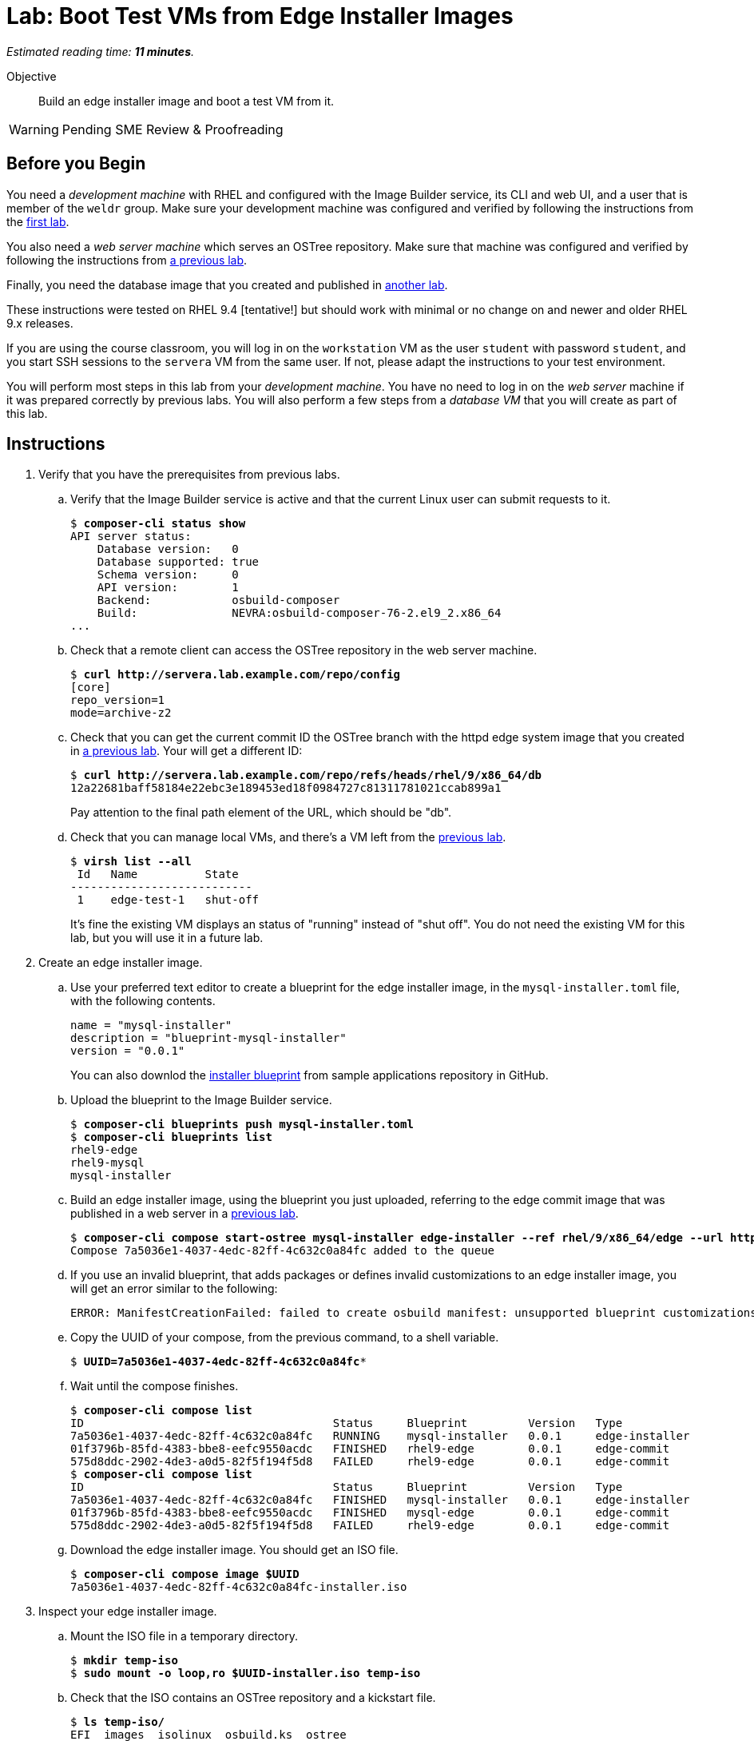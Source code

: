 :time_estimate: 11

= Lab: Boot Test VMs from Edge Installer Images

_Estimated reading time: *{time_estimate} minutes*._

Objective::

Build an edge installer image and boot a test VM from it.

WARNING: Pending SME Review & Proofreading

== Before you Begin

You need a _development machine_ with RHEL and configured with the Image Builder service, its CLI and web UI, and a user that is member of the `weldr` group. Make sure your development machine was configured and verified by following the instructions from the xref:ch1-build:s4-install-lab.adoc[first lab].

You also need a _web server machine_ which serves an OSTree repository. Make sure that machine was configured and verified by following the instructions from xref:ch2-publish:s2-ostree-lab.adoc[a previous lab].

Finally, you need the database image that you created and published in xref:ch2-publish:s2-ostree-lab.adoc[another lab].

These instructions were tested on RHEL 9.4 [tentative!] but should work with minimal or no change on and newer and older RHEL 9.x releases.

If you are using the course classroom, you will log in on the `workstation` VM as the user `student` with password `student`, and you start SSH sessions to the `servera` VM from the same user. If not, please adapt the instructions to your test environment.

You will perform most steps in this lab from your _development machine_. You have no need to log in on the _web server_ machine if it was prepared correctly by previous labs. You will also perform a few steps from a _database VM_ that you will create as part of this lab.

== Instructions

// have the user created on the blueprint instead of by kickstart? use a name other than "core", and mention SSH keys

// See customizations.installer.kickstart in https://osbuild.org/docs/user-guide/blueprint-reference maybe I can embed the kick start on the blueprint, instead of altering the ISO after generation... if this is available on RHEL 9.4 or later

// Review the blueprint vs kickstart: where it's best to create the "core" user? Replace with a "dba" user? Check also sudo access!

// This lab, using the installer image, might be a good one to use Cockpit begining to end ... or save it for the "simplifed installer image (next tentative lab?)"


1. Verify that you have the prerequisites from previous labs.

.. Verify that the Image Builder service is active and that the current Linux user can submit requests to it.
+
[source,subs="verbatim,quotes"]
--
$ *composer-cli status show*
API server status:
    Database version:   0
    Database supported: true
    Schema version:     0
    API version:        1
    Backend:            osbuild-composer
    Build:              NEVRA:osbuild-composer-76-2.el9_2.x86_64
...
--

.. Check that a remote client can access the OSTree repository in the web server machine.
+
[source,subs="verbatim,quotes"]
--
$ *curl http://servera.lab.example.com/repo/config*
[core]
repo_version=1
mode=archive-z2
--

.. Check that you can get the current commit ID the OSTree branch with the httpd edge system image that you created in xref:ch2-publish:s3-pull-local-lab.adoc[a previous lab]. Your will get a different ID:
+
[source,subs="verbatim,quotes"]
--
$ *curl http://servera.lab.example.com/repo/refs/heads/rhel/9/x86_64/db*
12a22681baff58184e22ebc3e189453ed18f0984727c81311781021ccab899a1
--
+
Pay attention to the final path element of the URL, which should be "db".

.. Check that you can manage local VMs, and there's a VM left from the xref:s2-boot-lab:[previous lab].
+
[source,subs="verbatim,quotes"]
--
$ *virsh list --all*
 Id   Name          State
---------------------------
 1    edge-test-1   shut-off
--
+
It's fine the existing VM displays an status of "running" instead of "shut off". You do not need the existing VM for this lab, but you will use it in a future lab.

2. Create an edge installer image.

.. Use your preferred text editor to create a blueprint for the edge installer image, in the `mysql-installer.toml` file, with the following contents.
+
[source,subs="verbatim,quotes"]
--
name = "mysql-installer"
description = "blueprint-mysql-installer"
version = "0.0.1"
--
+
You can also downlod the https://github.com/RedHatQuickCourses/rhde-build-samples/blob/main/blueprints/mysql-installer.toml[installer blueprint] from sample applications repository in GitHub.

.. Upload the blueprint to the Image Builder service.
+
[source,subs="verbatim,quotes"]
--
$ *composer-cli blueprints push mysql-installer.toml*
$ *composer-cli blueprints list*
rhel9-edge
rhel9-mysql
mysql-installer
--

.. Build an edge installer image, using the blueprint you just uploaded, referring to the edge commit image that was published in a web server in a xref:ch2-publish:s3-pull-local-lab.adoc[previous lab].
+
[source,subs="verbatim,quotes"]
--
$ *composer-cli compose start-ostree mysql-installer edge-installer --ref rhel/9/x86_64/edge --url http://servera.lab.example.com/repo/*
Compose 7a5036e1-4037-4edc-82ff-4c632c0a84fc added to the queue
--

.. If you use an invalid blueprint, that adds packages or defines invalid customizations to an edge installer image, you will get an error similar to the following:
+
[source,subs="verbatim,quotes"]
--
ERROR: ManifestCreationFailed: failed to create osbuild manifest: unsupported blueprint customizations found for boot ISO image type "edge-installer": (allowed: User, Group)
--

.. Copy the UUID of your compose, from the previous command, to a shell variable.
+
[source,subs="verbatim,quotes"]
--
$ *UUID=7a5036e1-4037-4edc-82ff-4c632c0a84fc**
--

.. Wait until the compose finishes.
+
[source,subs="verbatim,quotes"]
--
$ *composer-cli compose list*
ID                                     Status     Blueprint         Version   Type
7a5036e1-4037-4edc-82ff-4c632c0a84fc   RUNNING    mysql-installer   0.0.1     edge-installer
01f3796b-85fd-4383-bbe8-eefc9550acdc   FINISHED   rhel9-edge        0.0.1     edge-commit
575d8ddc-2902-4de3-a0d5-82f5f194f5d8   FAILED     rhel9-edge        0.0.1     edge-commit
$ *composer-cli compose list*
ID                                     Status     Blueprint         Version   Type
7a5036e1-4037-4edc-82ff-4c632c0a84fc   FINISHED   mysql-installer   0.0.1     edge-installer
01f3796b-85fd-4383-bbe8-eefc9550acdc   FINISHED   mysql-edge        0.0.1     edge-commit
575d8ddc-2902-4de3-a0d5-82f5f194f5d8   FAILED     rhel9-edge        0.0.1     edge-commit
--

.. Download the edge installer image. You should get an ISO file.
+
[source,subs="verbatim,quotes"]
--
$ *composer-cli compose image $UUID*
7a5036e1-4037-4edc-82ff-4c632c0a84fc-installer.iso
--

3. Inspect your edge installer image.

.. Mount the ISO file in a temporary directory.
+
[source,subs="verbatim,quotes"]
--
$ *mkdir temp-iso*
$ *sudo mount -o loop,ro $UUID-installer.iso temp-iso*
--

.. Check that the ISO contains an OSTree repository and a kickstart file.
+
[source,subs="verbatim,quotes"]
--
$ *ls temp-iso/*
EFI  images  isolinux  osbuild.ks  ostree
$ *ls temp-iso/ostree/repo/*
config  extensions  objects  refs  state  tmp
$ *cat temp-iso/osbuild.ks*
ostreesetup --osname=rhel --url=file:///run/install/repo/ostree/repo --ref=rhel/9/x86_64/db --nogpg
--

.. Find the label of the ISO image, you will need it for the next steps. Copy the argument of the `-l` option to a shell variable
+
[source,subs="verbatim,quotes"]
--
$ *grep search temp-iso/EFI/BOOT/grub.cfg*
search --no-floppy --set=root -l 'RHEL-9-2-0-BaseOS-x86_64'
$ *LABEL=RHEL-9-2-0-BaseOS-x86_64*
--

.. Extract the ISO contents into another temporary directory
+
[source,subs="verbatim,quotes"]
--
$ *mkdir new-iso*
$ *sudo tar cf - -C temp-iso . | tar xf - -C new-iso*
--

.. Unmount the ISO.
+
[source,subs="verbatim,quotes"]
--
$ *sudo umount temp-iso*
--

4. Replace the kickstart in the edge installer image with one designed for unattended installation.

.. Verify that you have the `mkisofs` command. If you don't, install the `xorriso` package. It's fine if have a different version than shown bellow.
+
[source,subs="verbatim,quotes"]
--
$ *mkisofs --version*
xorriso 1.5.4 : RockRidge filesystem manipulator, libburnia project.
...
--

.. Create a new kickstart file with uses the same `ostreesetup` command from the minimal kickstart file you see in the edge installer image, but adding other commands so it can run unattended. Save the new kickstart file as `rhel9-mysql-installer.ks`
+
[source,subs="verbatim,quotes"]
--
lang en_US.UTF-8
keyboard us
timezone Etc/UTC --isUtc
text

zerombr
clearpart --all --initlabel
autopart --type=plain
rootpw --lock
user --name=core --group=wheel --password=redhat123

reboot

network --bootproto=dhcp
ostreesetup --osname=rhel --url=file:///run/install/repo/ostree/repo --ref=rhel/9/x86_64/db --nogpg
--
+
You can also download the contents of the https://raw.githubusercontent.com/RedHatQuickCourses/rhde-build-samples/refs/heads/main/ks/rhel9-mysql-installer.ks[new kickstart file] from the course samples repository in GitHub.

.. Copy your custom kickstart file over the kickstart file on the edge installer image.
+
[source,subs="verbatim,quotes"]
--
$ *cp rhel9-mysql-installer.ks new-iso/osbuild.ks*
--

.. Build a new iso. If you notice that the following command specifies the `-no-emul-boot` option twice, this is *not* a mistake! You really need the two of them.
+
[source,subs="verbatim,quotes"]
--
$ *mkisofs -o new-installer.iso -b isolinux/isolinux.bin -J -R -l -c isolinux/boot.cat \
-no-emul-boot -boot-load-size 4 -boot-info-table -eltorito-alt-boot -e images/efiboot.img -no-emul-boot \
-graft-points -joliet-long -V "$LABEL" new-iso*
...
Writing to 'stdio:new-installer.iso' completed successfully.
--

.. Ensure that your bootable ISO is compatible with UEFI firmware.
+
[source,subs="verbatim,quotes"]
--
$ *isohybrid --uefi new-installer.iso*
isohybrid: Warning: more than 1024 cylinders: 2220
isohybrid: Not all BIOSes will be able to boot this device
--

.. Mount the new ISO in a temporary directory and check that it contains the customized kickstart file, then unmount it.
+
[source,subs="verbatim,quotes"]
--
$ *sudo mount -o loop,ro new-installer.iso temp-iso*
$ *cat temp-iso/osbuild.ks*
lang en_US.UTF-8
keyboard us
timezone Etc/UTC --isUtc
...
$ *sudo umount temp-iso*
--

5. Create a a _database VM_ that boots from the edge installer image.

.. Create a local VM using the edge installer image from previous steps. You can choose one the following:
+
* Use a graphical boot, from a virtual CD-ROM reader.
+
NOTE: You must do this from a graphics desktop.
+
[source,subs="verbatim,quotes"]
--
$ *virt-install --name edge-db-1 --os-variant rhel9.2 --memory 4096 --vcpus 2 --disk size=40 \
--cdrom /home/student/new-installer.iso -v*
--
+
* Use a virtual serial console and direct kernel loading, plus a reference the kickstart in the ISO image.
+
NOTE: You can do this from a secure shell session.
+
[source,subs="verbatim,quotes"]
--
$ *virt-install --name edge-db-1 --os-variant rhel9.2 --memory 4096 --vcpus 2 --disk size=40 \
--location /home/student/new-installer.iso --graphics=none --extra-arg console=ttyS0 \
--extra-arg inst.ks=hd:LABEL=$LABEL:/osbuild.ks -v*
--
+
* If you are used to managing Libvirt VMs using Cockpit, feel free to perform VM creation and other tasks using its web UI.
+

.. Wait until the installation finishes and you get a login prompt on the VM. It is expected that the VM reboots once during its installation. Log in as user `core` with password `redhat123`. [ review for  RHEL 9.4 ]
+
[source,subs="verbatim,quotes"]
--
Red Hat Enterprise Linux 9.2 (Plow)
Kernel 5.14.0-284.11.1.el9_2.x86_64 on an x86_64

edge-db login: *core*
Password: 
[core@edge-db ~]$ 
--

6. On your _database VM_, check it is an image-based system using RPM-OStree.

.. Use the `rpm-ostree` command to see its deployed branch and commit.
+
[source,subs="verbatim,quotes"]
--
[core@edge-db ~]$ *rpm-ostree status*
State: idle
Deployments:
● edge:rhel/9/x86_64/db
                  Version: 9.2 (2024-09-06T22:07:45Z)
                   Commit: 12a22681baff58184e22ebc3e189453ed18f0984727c81311781021ccab899a1
--
+
Notice that the commit ID you see matches the one from the `curl` command at the beginning of this lab.

.. Verify that the local OSTree repository is *not* connected to a remote repository yet. You will need to configure a remote before you can update this edge VM.
+
[source,subs="verbatim,quotes"]
--
[core@edge-db ~]$ *ostree remote list --show-urls*
rhel  file:///run/install/repo/ostree/repo
--

.. If you wish, you can explore the file system inside the _database VM_. You should see the same mounts you already saw in the xref:s2-boot-lab.adoc[previous lab]. Different types of edge images should produce the same file system layout.

7. On your _database VM_, check that there is a MySQL database running.

.. Verify that the `mysqld` Systemd service is enabled and active
+
[source,subs="verbatim,quotes"]
--
[core@edge-db ~]$ *systemctl is-active mysqld*
active
--

.. Verify that the MySQL database inside the VM containers only the standard system databases.
+
[source,subs="verbatim,quotes"]
--
[core@edge-db ~]$ *sudo mysqlshow*
+--------------------+
|     Databases      |
+--------------------+
| information_schema |
| mysql              |
| performance_schema |
| sys                |
+--------------------+
--
+
Later in this course you will update your database image to include a starter database.

8. Return to your _developer machine_, and optionally stop your _database VM_.
+
WARNING: Do not delete (`virsh undefine`) your _database VM_, you will use it during the next chapter to perform system updates.

.. Detach from the serial console of the VM by typing `Ctrl+]`.
+
[source,subs="verbatim,quotes"]
--
[core@edge-db ~]$ *^]*
$
--

.. Optionally, stop the _database VM_. You will still use that VM in a future lab, when we apply updates to edge images.
+
[source,subs="verbatim,quotes"]
--
$ *virsh destroy edge-db-1*
Domain 'edge-db-1' destroyed
$ *virsh list --all*
 Id   Name          State
---------------------------
 1    edge-test-1   shut-off
 2    edge-db-1     shut-off
--

.. If you had issues with booting or accessing your _database VM_, please review the xref:s2-boot-lab.adoc[previous lab] for Libvirt troubleshooting hints using the `virsh` command. It may also help trying a different VM creation method, for example, if you used `--location`, try using `--cdrom`.

You just learned how to create an edge installer image and boot a test VM from an it. Notice that, unlike the xref:s2-boot-lab.adoc[previous lab], you only accessed the _web server machine_ to create the edge installer image but didn't need it to create a test VM.

== Next Steps

The final round of activities in this course will update the system images on both local VMs, to demonstrate how to build and apply system updates to edge devices.

// Could include a third Lab that uses a simplified edge installer image, but I don't see much value, it would perform the same steps with a slightly different bleprint. It would be more interesting if I had device or site customizations to apply with ignition or a sample application
